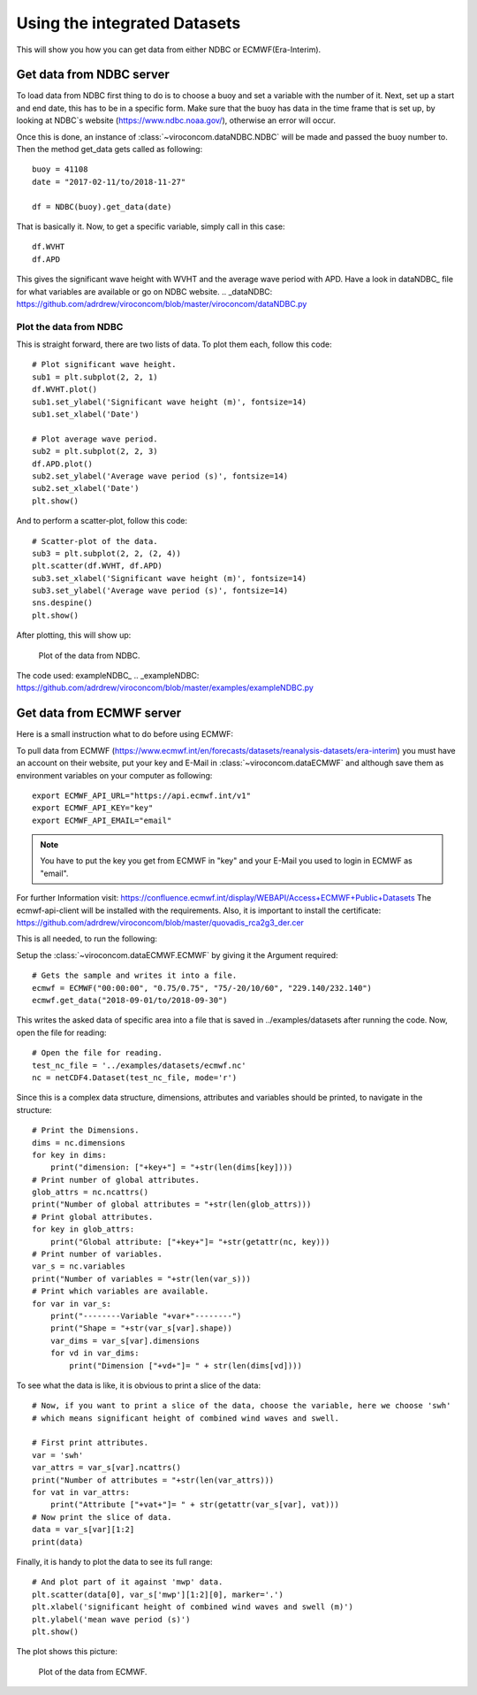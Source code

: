 *****************************
Using the integrated Datasets
*****************************
This will show you how you can get data from either NDBC or ECMWF(Era-Interim).

Get data from NDBC server
=========================

To load data from NDBC first thing to do is to choose a buoy and set a variable with the number of it.
Next, set up a start and end date, this has to be in a specific form. Make sure that the buoy has data in the time frame
that is set up, by looking at NDBC`s website (https://www.ndbc.noaa.gov/), otherwise an error will occur.

Once this is done, an instance of :class:`~viroconcom.dataNDBC.NDBC` will be made and passed the buoy number to.
Then the method get_data gets called as following::

    buoy = 41108
    date = "2017-02-11/to/2018-11-27"

    df = NDBC(buoy).get_data(date)

That is basically it. Now, to get a specific variable, simply call in this case::

    df.WVHT
    df.APD

This gives the significant wave height with WVHT and the average wave period with APD.
Have a look in dataNDBC_ file for what variables are available or go on NDBC website.
.. _dataNDBC: https://github.com/adrdrew/viroconcom/blob/master/viroconcom/dataNDBC.py


Plot the data from NDBC
-----------------------
This is straight forward, there are two lists of data.
To plot them each, follow this code::

    # Plot significant wave height.
    sub1 = plt.subplot(2, 2, 1)
    df.WVHT.plot()
    sub1.set_ylabel('Significant wave height (m)', fontsize=14)
    sub1.set_xlabel('Date')

    # Plot average wave period.
    sub2 = plt.subplot(2, 2, 3)
    df.APD.plot()
    sub2.set_ylabel('Average wave period (s)', fontsize=14)
    sub2.set_xlabel('Date')
    plt.show()

And to perform a scatter-plot, follow this code::

    # Scatter-plot of the data.
    sub3 = plt.subplot(2, 2, (2, 4))
    plt.scatter(df.WVHT, df.APD)
    sub3.set_xlabel('Significant wave height (m)', fontsize=14)
    sub3.set_ylabel('Average wave period (s)', fontsize=14)
    sns.despine()
    plt.show()

After plotting, this will show up:

.. figure:: exampleNDBC.png
    :scale: 50 %
    :alt: example data plot

    Plot of the data from NDBC.

The code used: exampleNDBC_
.. _exampleNDBC: https://github.com/adrdrew/viroconcom/blob/master/examples/exampleNDBC.py


Get data from ECMWF server
==========================

Here is a small instruction what to do before using ECMWF:

To pull data from ECMWF (https://www.ecmwf.int/en/forecasts/datasets/reanalysis-datasets/era-interim) you must have
an account on their website, put your key and E-Mail in :class:`~viroconcom.dataECMWF` and although save them as
environment variables on your computer as following::

    export ECMWF_API_URL="https://api.ecmwf.int/v1"
    export ECMWF_API_KEY="key"
    export ECMWF_API_EMAIL="email"

.. note::

    You have to put the key you get from ECMWF in "key" and your E-Mail you used to login in ECMWF as "email".

For further Information visit: https://confluence.ecmwf.int/display/WEBAPI/Access+ECMWF+Public+Datasets
The ecmwf-api-client will be installed with the requirements. Also, it is important to install the
certificate: https://github.com/adrdrew/viroconcom/blob/master/quovadis_rca2g3_der.cer

This is all needed, to run the following:

Setup the :class:`~viroconcom.dataECMWF.ECMWF` by giving it the Argument required::

    # Gets the sample and writes it into a file.
    ecmwf = ECMWF("00:00:00", "0.75/0.75", "75/-20/10/60", "229.140/232.140")
    ecmwf.get_data("2018-09-01/to/2018-09-30")

This writes the asked data of specific area into a file that is saved in ../examples/datasets after running the code.
Now, open the file for reading::

    # Open the file for reading.
    test_nc_file = '../examples/datasets/ecmwf.nc'
    nc = netCDF4.Dataset(test_nc_file, mode='r')

Since this is a complex data structure, dimensions, attributes and variables should be printed, to navigate in
the structure::

    # Print the Dimensions.
    dims = nc.dimensions
    for key in dims:
        print("dimension: ["+key+"] = "+str(len(dims[key])))
    # Print number of global attributes.
    glob_attrs = nc.ncattrs()
    print("Number of global attributes = "+str(len(glob_attrs)))
    # Print global attributes.
    for key in glob_attrs:
        print("Global attribute: ["+key+"]= "+str(getattr(nc, key)))
    # Print number of variables.
    var_s = nc.variables
    print("Number of variables = "+str(len(var_s)))
    # Print which variables are available.
    for var in var_s:
        print("--------Variable "+var+"--------")
        print("Shape = "+str(var_s[var].shape))
        var_dims = var_s[var].dimensions
        for vd in var_dims:
            print("Dimension ["+vd+"]= " + str(len(dims[vd])))

To see what the data is like, it is obvious to print a slice of the data::

    # Now, if you want to print a slice of the data, choose the variable, here we choose 'swh'
    # which means significant height of combined wind waves and swell.

    # First print attributes.
    var = 'swh'
    var_attrs = var_s[var].ncattrs()
    print("Number of attributes = "+str(len(var_attrs)))
    for vat in var_attrs:
        print("Attribute ["+vat+"]= " + str(getattr(var_s[var], vat)))
    # Now print the slice of data.
    data = var_s[var][1:2]
    print(data)

Finally, it is handy to plot the data to see its full range::

    # And plot part of it against 'mwp' data.
    plt.scatter(data[0], var_s['mwp'][1:2][0], marker='.')
    plt.xlabel('significant height of combined wind waves and swell (m)')
    plt.ylabel('mean wave period (s)')
    plt.show()

The plot shows this picture:

.. figure:: exampleECMWF.png
    :scale: 50 %
    :alt: example data plot

    Plot of the data from ECMWF.
